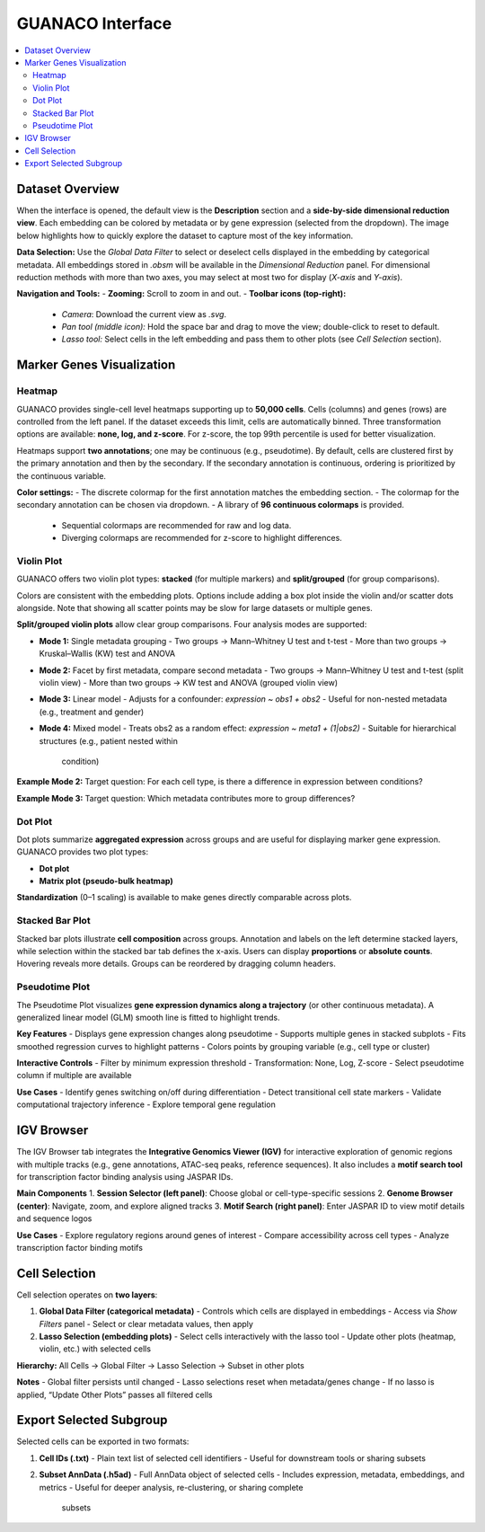 GUANACO Interface
=================

.. contents::
   :local:
   :depth: 2
   :backlinks: entry

Dataset Overview
^^^^^^^^^^^^^^^^

When the interface is opened, the default view is the **Description**
section and a **side-by-side dimensional reduction view**. Each embedding can be colored by metadata
or by gene expression (selected from the
dropdown). The image below highlights how to quickly explore the dataset
to capture most of the key information.

.. image:: assets/interface1.png
   :width: 1000

**Data Selection:**  
Use the *Global Data Filter* to select or deselect cells displayed in
the embedding by categorical metadata. All embeddings stored in `.obsm` will be available in the
*Dimensional Reduction* panel. For dimensional reduction methods with
more than two axes, you may select at most two for display (`X-axis`
and `Y-axis`).

**Navigation and Tools:**  
- **Zooming:** Scroll to zoom in and out.  
- **Toolbar icons (top-right):**  
  - *Camera*: Download the current view as `.svg`.  
  - *Pan tool (middle icon):* Hold the space bar and drag to move the
    view; double-click to reset to default.  
  - *Lasso tool:* Select cells in the left embedding and pass them to
    other plots (see *Cell Selection* section).  

Marker Genes Visualization
^^^^^^^^^^^^^^^^^^^^^^^^^^

Heatmap
-------

GUANACO provides single-cell level heatmaps supporting up to **50,000
cells**. Cells (columns) and genes (rows) are controlled from the left
panel. If the dataset exceeds this limit, cells are automatically
binned. Three transformation options are available: **none, log, and
z-score**. For z-score, the top 99th percentile is used for better
visualization.

Heatmaps support **two annotations**; one may be continuous (e.g.,
pseudotime). By default, cells are clustered first by the primary
annotation and then by the secondary. If the secondary annotation is
continuous, ordering is prioritized by the continuous variable.

.. image:: assets/heatmap.png
   :width: 1000

**Color settings:**  
- The discrete colormap for the first annotation matches the embedding
section.  
- The colormap for the secondary annotation can be chosen via dropdown.  
- A library of **96 continuous colormaps** is provided.  
  - Sequential colormaps are recommended for raw and log data.  
  - Diverging colormaps are recommended for z-score to highlight
    differences.  

.. image:: assets/z-score_heatmap.png
   :width: 1000

Violin Plot
-----------

GUANACO offers two violin plot types: **stacked** (for multiple markers)
and **split/grouped** (for group comparisons).

.. image:: assets/violin1.png
   :width: 1000

Colors are consistent with the embedding plots. Options include adding a
box plot inside the violin and/or scatter dots alongside. Note that
showing all scatter points may be slow for large datasets or multiple
genes.

**Split/grouped violin plots** allow clear group comparisons. Four
analysis modes are supported:

- **Mode 1:** Single metadata grouping  
  - Two groups → Mann–Whitney U test and t-test  
  - More than two groups → Kruskal–Wallis (KW) test and ANOVA  
- **Mode 2:** Facet by first metadata, compare second metadata  
  - Two groups → Mann–Whitney U test and t-test (split violin view)  
  - More than two groups → KW test and ANOVA (grouped violin view)  
- **Mode 3:** Linear model  
  - Adjusts for a confounder: `expression ~ obs1 + obs2`  
  - Useful for non-nested metadata (e.g., treatment and gender)  
- **Mode 4:** Mixed model  
  - Treats obs2 as a random effect: `expression ~ meta1 + (1|obs2)`  
  - Suitable for hierarchical structures (e.g., patient nested within
    condition)  

**Example Mode 2:**  
Target question: For each cell type, is there a difference in expression
between conditions?

.. image:: assets/violin2.png
   :width: 1000

**Example Mode 3:**  
Target question: Which metadata contributes more to group differences?

.. image:: assets/violin2_mode3.png
   :width: 1000

Dot Plot
--------

Dot plots summarize **aggregated expression** across groups and are
useful for displaying marker gene expression. GUANACO provides two plot
types:

- **Dot plot**  
- **Matrix plot (pseudo-bulk heatmap)**

.. image:: assets/dotplot.png
   :width: 1000

**Standardization** (0–1 scaling) is available to make genes directly
comparable across plots.

Stacked Bar Plot
----------------

Stacked bar plots illustrate **cell composition** across groups.
Annotation and labels on the left determine stacked layers, while
selection within the stacked bar tab defines the x-axis. Users can
display **proportions** or **absolute counts**. Hovering reveals more
details. Groups can be reordered by dragging column headers.

.. image:: assets/bar.png
   :width: 1000

Pseudotime Plot
---------------

The Pseudotime Plot visualizes **gene expression dynamics along a
trajectory** (or other continuous metadata). A generalized linear model
(GLM) smooth line is fitted to highlight trends.

.. image:: assets/pseudotime.png
   :width: 1000

**Key Features**  
- Displays gene expression changes along pseudotime  
- Supports multiple genes in stacked subplots  
- Fits smoothed regression curves to highlight patterns  
- Colors points by grouping variable (e.g., cell type or cluster)  

**Interactive Controls**  
- Filter by minimum expression threshold  
- Transformation: None, Log, Z-score  
- Select pseudotime column if multiple are available  

**Use Cases**  
- Identify genes switching on/off during differentiation  
- Detect transitional cell state markers  
- Validate computational trajectory inference  
- Explore temporal gene regulation  

IGV Browser
^^^^^^^^^^^

.. image:: assets/gb_motif.png
   :width: 1000

The IGV Browser tab integrates the **Integrative Genomics Viewer (IGV)**
for interactive exploration of genomic regions with multiple tracks
(e.g., gene annotations, ATAC-seq peaks, reference sequences). It also
includes a **motif search tool** for transcription factor binding
analysis using JASPAR IDs.

**Main Components**  
1. **Session Selector (left panel)**: Choose global or cell-type-specific
sessions  
2. **Genome Browser (center)**: Navigate, zoom, and explore aligned
tracks  
3. **Motif Search (right panel)**: Enter JASPAR ID to view motif details
and sequence logos  

**Use Cases**  
- Explore regulatory regions around genes of interest  
- Compare accessibility across cell types  
- Analyze transcription factor binding motifs  

Cell Selection
^^^^^^^^^^^^^^

.. image:: assets/selection.png
   :width: 1000

Cell selection operates on **two layers**:

1. **Global Data Filter (categorical metadata)**  
   - Controls which cells are displayed in embeddings  
   - Access via *Show Filters* panel  
   - Select or clear metadata values, then apply  

2. **Lasso Selection (embedding plots)**  
   - Select cells interactively with the lasso tool  
   - Update other plots (heatmap, violin, etc.) with selected cells  

**Hierarchy:**  
All Cells → Global Filter → Lasso Selection → Subset in other plots

**Notes**  
- Global filter persists until changed  
- Lasso selections reset when metadata/genes change  
- If no lasso is applied, “Update Other Plots” passes all filtered cells  

Export Selected Subgroup
^^^^^^^^^^^^^^^^^^^^^^^^

.. image:: assets/download.png
   :width: 1000

Selected cells can be exported in two formats:

1. **Cell IDs (.txt)**  
   - Plain text list of selected cell identifiers  
   - Useful for downstream tools or sharing subsets  

2. **Subset AnnData (.h5ad)**  
   - Full AnnData object of selected cells  
   - Includes expression, metadata, embeddings, and metrics  
   - Useful for deeper analysis, re-clustering, or sharing complete
     subsets  
